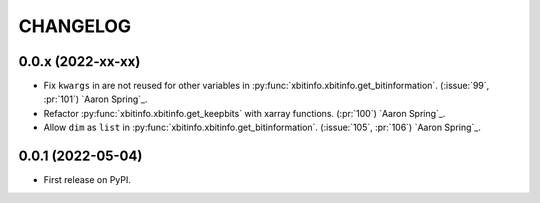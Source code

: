 =========
CHANGELOG
=========

0.0.x (2022-xx-xx)
------------------

* Fix ``kwargs`` in are not reused for other variables in :py:func:`xbitinfo.xbitinfo.get_bitinformation`.
  (:issue:`99`, :pr:`101`) `Aaron Spring`_.
* Refactor :py:func:`xbitinfo.xbitinfo.get_keepbits` with xarray functions.
  (:pr:`100`) `Aaron Spring`_.
* Allow ``dim`` as ``list`` in :py:func:`xbitinfo.xbitinfo.get_bitinformation`.
  (:issue:`105`, :pr:`106`) `Aaron Spring`_.


0.0.1 (2022-05-04)
------------------

* First release on PyPI.
